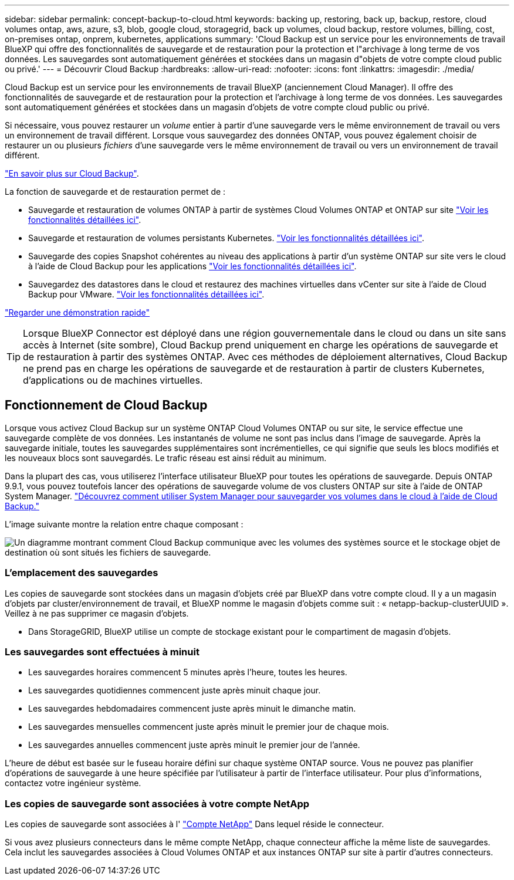 ---
sidebar: sidebar 
permalink: concept-backup-to-cloud.html 
keywords: backing up, restoring, back up, backup, restore, cloud volumes ontap, aws, azure, s3, blob, google cloud, storagegrid, back up volumes, cloud backup, restore volumes, billing, cost, on-premises ontap, onprem, kubernetes, applications 
summary: 'Cloud Backup est un service pour les environnements de travail BlueXP qui offre des fonctionnalités de sauvegarde et de restauration pour la protection et l"archivage à long terme de vos données. Les sauvegardes sont automatiquement générées et stockées dans un magasin d"objets de votre compte cloud public ou privé.' 
---
= Découvrir Cloud Backup
:hardbreaks:
:allow-uri-read: 
:nofooter: 
:icons: font
:linkattrs: 
:imagesdir: ./media/


[role="lead"]
Cloud Backup est un service pour les environnements de travail BlueXP (anciennement Cloud Manager). Il offre des fonctionnalités de sauvegarde et de restauration pour la protection et l'archivage à long terme de vos données. Les sauvegardes sont automatiquement générées et stockées dans un magasin d'objets de votre compte cloud public ou privé.

Si nécessaire, vous pouvez restaurer un _volume_ entier à partir d'une sauvegarde vers le même environnement de travail ou vers un environnement de travail différent. Lorsque vous sauvegardez des données ONTAP, vous pouvez également choisir de restaurer un ou plusieurs _fichiers_ d'une sauvegarde vers le même environnement de travail ou vers un environnement de travail différent.

https://bluexp.netapp.com/cloud-backup["En savoir plus sur Cloud Backup"^].

La fonction de sauvegarde et de restauration permet de :

* Sauvegarde et restauration de volumes ONTAP à partir de systèmes Cloud Volumes ONTAP et ONTAP sur site link:concept-ontap-backup-to-cloud.html["Voir les fonctionnalités détaillées ici"].
* Sauvegarde et restauration de volumes persistants Kubernetes. link:concept-kubernetes-backup-to-cloud.html["Voir les fonctionnalités détaillées ici"].
* Sauvegarde des copies Snapshot cohérentes au niveau des applications à partir d'un système ONTAP sur site vers le cloud à l'aide de Cloud Backup pour les applications link:concept-protect-app-data-to-cloud.html["Voir les fonctionnalités détaillées ici"].
* Sauvegardez des datastores dans le cloud et restaurez des machines virtuelles dans vCenter sur site à l'aide de Cloud Backup pour VMware. link:concept-protect-vm-data.html["Voir les fonctionnalités détaillées ici"].


https://www.youtube.com/watch?v=DF0knrH2a80["Regarder une démonstration rapide"^]


TIP: Lorsque BlueXP Connector est déployé dans une région gouvernementale dans le cloud ou dans un site sans accès à Internet (site sombre), Cloud Backup prend uniquement en charge les opérations de sauvegarde et de restauration à partir des systèmes ONTAP. Avec ces méthodes de déploiement alternatives, Cloud Backup ne prend pas en charge les opérations de sauvegarde et de restauration à partir de clusters Kubernetes, d'applications ou de machines virtuelles.



== Fonctionnement de Cloud Backup

Lorsque vous activez Cloud Backup sur un système ONTAP Cloud Volumes ONTAP ou sur site, le service effectue une sauvegarde complète de vos données. Les instantanés de volume ne sont pas inclus dans l'image de sauvegarde. Après la sauvegarde initiale, toutes les sauvegardes supplémentaires sont incrémentielles, ce qui signifie que seuls les blocs modifiés et les nouveaux blocs sont sauvegardés. Le trafic réseau est ainsi réduit au minimum.

Dans la plupart des cas, vous utiliserez l'interface utilisateur BlueXP pour toutes les opérations de sauvegarde. Depuis ONTAP 9.9.1, vous pouvez toutefois lancer des opérations de sauvegarde volume de vos clusters ONTAP sur site à l'aide de ONTAP System Manager. https://docs.netapp.com/us-en/ontap/task_cloud_backup_data_using_cbs.html["Découvrez comment utiliser System Manager pour sauvegarder vos volumes dans le cloud à l'aide de Cloud Backup."^]

L'image suivante montre la relation entre chaque composant :

image:diagram_cloud_backup_general.png["Un diagramme montrant comment Cloud Backup communique avec les volumes des systèmes source et le stockage objet de destination où sont situés les fichiers de sauvegarde."]



=== L'emplacement des sauvegardes

Les copies de sauvegarde sont stockées dans un magasin d'objets créé par BlueXP dans votre compte cloud. Il y a un magasin d'objets par cluster/environnement de travail, et BlueXP nomme le magasin d'objets comme suit : « netapp-backup-clusterUUID ». Veillez à ne pas supprimer ce magasin d'objets.

ifdef::aws[]

* Dans AWS, BlueXP permet https://docs.aws.amazon.com/AmazonS3/latest/dev/access-control-block-public-access.html["Fonctionnalité d'accès public aux blocs Amazon S3"^] Sur le compartiment S3.


endif::aws[]

ifdef::azure[]

* Dans Azure, BlueXP utilise un groupe de ressources nouveau ou existant avec un compte de stockage pour le conteneur Blob. BlueXP https://docs.microsoft.com/en-us/azure/storage/blobs/anonymous-read-access-prevent["bloque l'accès public à vos données d'objets blob"] par défaut.


endif::azure[]

ifdef::gcp[]

* Dans GCP, BlueXP utilise un projet nouveau ou existant avec un compte de stockage pour le compartiment Google Cloud Storage.


endif::gcp[]

* Dans StorageGRID, BlueXP utilise un compte de stockage existant pour le compartiment de magasin d'objets.




=== Les sauvegardes sont effectuées à minuit

* Les sauvegardes horaires commencent 5 minutes après l'heure, toutes les heures.
* Les sauvegardes quotidiennes commencent juste après minuit chaque jour.
* Les sauvegardes hebdomadaires commencent juste après minuit le dimanche matin.
* Les sauvegardes mensuelles commencent juste après minuit le premier jour de chaque mois.
* Les sauvegardes annuelles commencent juste après minuit le premier jour de l'année.


L'heure de début est basée sur le fuseau horaire défini sur chaque système ONTAP source. Vous ne pouvez pas planifier d'opérations de sauvegarde à une heure spécifiée par l'utilisateur à partir de l'interface utilisateur. Pour plus d'informations, contactez votre ingénieur système.



=== Les copies de sauvegarde sont associées à votre compte NetApp

Les copies de sauvegarde sont associées à l' https://docs.netapp.com/us-en/cloud-manager-setup-admin/concept-netapp-accounts.html["Compte NetApp"^] Dans lequel réside le connecteur.

Si vous avez plusieurs connecteurs dans le même compte NetApp, chaque connecteur affiche la même liste de sauvegardes. Cela inclut les sauvegardes associées à Cloud Volumes ONTAP et aux instances ONTAP sur site à partir d'autres connecteurs.

